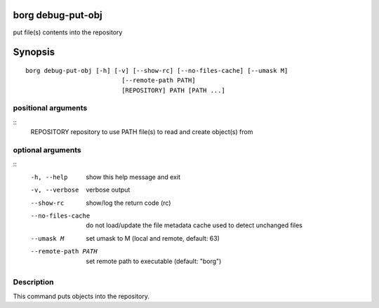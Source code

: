 .. _borg_debug-put-obj:

borg debug-put-obj
------------------

put file(s) contents into the repository

Synopsis
--------

::

    borg debug-put-obj [-h] [-v] [--show-rc] [--no-files-cache] [--umask M]
                              [--remote-path PATH]
                              [REPOSITORY] PATH [PATH ...]
    
positional arguments
~~~~~~~~~~~~~~~~~~~~
::
      REPOSITORY          repository to use
      PATH                file(s) to read and create object(s) from
    
optional arguments
~~~~~~~~~~~~~~~~~~
::
      -h, --help          show this help message and exit
      -v, --verbose       verbose output
      --show-rc           show/log the return code (rc)
      --no-files-cache    do not load/update the file metadata cache used to
                          detect unchanged files
      --umask M           set umask to M (local and remote, default: 63)
      --remote-path PATH  set remote path to executable (default: "borg")
    
Description
~~~~~~~~~~~

This command puts objects into the repository.
